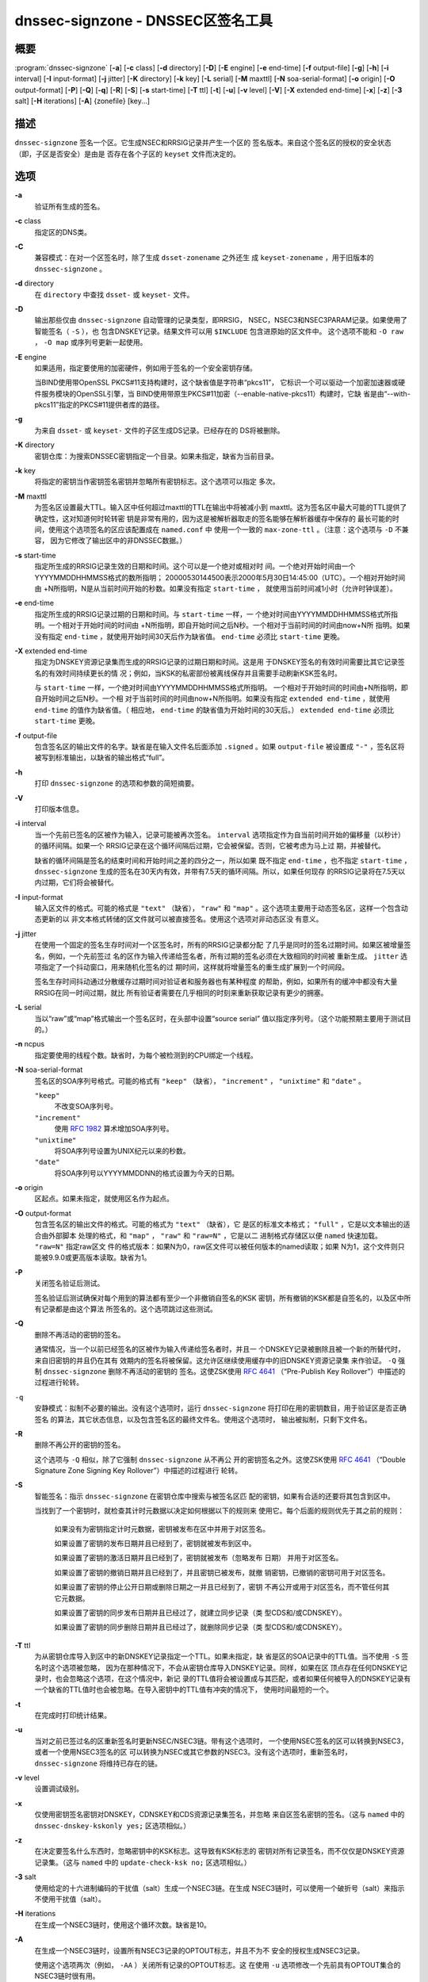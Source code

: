 .. 
   Copyright (C) Internet Systems Consortium, Inc. ("ISC")
   
   This Source Code Form is subject to the terms of the Mozilla Public
   License, v. 2.0. If a copy of the MPL was not distributed with this
   file, You can obtain one at http://mozilla.org/MPL/2.0/.
   
   See the COPYRIGHT file distributed with this work for additional
   information regarding copyright ownership.

..
   Copyright (C) Internet Systems Consortium, Inc. ("ISC")

   This Source Code Form is subject to the terms of the Mozilla Public
   License, v. 2.0. If a copy of the MPL was not distributed with this
   file, You can obtain one at http://mozilla.org/MPL/2.0/.

   See the COPYRIGHT file distributed with this work for additional
   information regarding copyright ownership.


.. highlight: console

.. _man_dnssec-signzone:

dnssec-signzone - DNSSEC区签名工具
------------------------------------------

概要
~~~~~~~~

:program:`dnssec-signzone` [**-a**] [**-c** class] [**-d** directory] [**-D**] [**-E** engine] [**-e** end-time] [**-f** output-file] [**-g**] [**-h**] [**-i** interval] [**-I** input-format] [**-j** jitter] [**-K** directory] [**-k** key] [**-L** serial] [**-M** maxttl] [**-N** soa-serial-format] [**-o** origin] [**-O** output-format] [**-P**] [**-Q**] [**-q**] [**-R**] [**-S**] [**-s** start-time] [**-T** ttl] [**-t**] [**-u**] [**-v** level] [**-V**] [**-X** extended end-time] [**-x**] [**-z**] [**-3** salt] [**-H** iterations] [**-A**] {zonefile} [key...]

描述
~~~~~~~~~~~

``dnssec-signzone`` 签名一个区。它生成NSEC和RRSIG记录并产生一个区的
签名版本。来自这个签名区的授权的安全状态（即，子区是否安全）是由是
否存在各个子区的 ``keyset`` 文件而决定的。

选项
~~~~~~~

**-a**
   验证所有生成的签名。

**-c** class
   指定区的DNS类。

**-C**
   兼容模式：在对一个区签名时，除了生成 ``dsset-zonename`` 之外还生
   成 ``keyset-zonename`` ，用于旧版本的 ``dnssec-signzone`` 。

**-d** directory
   在 ``directory`` 中查找 ``dsset-`` 或 ``keyset-`` 文件。

**-D**
   输出那些仅由 ``dnssec-signzone`` 自动管理的记录类型，即RRSIG，
   NSEC，NSEC3和NSEC3PARAM记录。如果使用了智能签名（ ``-S`` ），也
   包含DNSKEY记录。结果文件可以用 ``$INCLUDE`` 包含进原始的区文件中。
   这个选项不能和 ``-O raw`` ， ``-O map`` 或序列号更新一起使用。

**-E** engine
   如果适用，指定要使用的加密硬件，例如用于签名的一个安全密钥存储。

   当BIND使用带OpenSSL PKCS#11支持构建时，这个缺省值是字符串“pkcs11”，
   它标识一个可以驱动一个加密加速器或硬件服务模块的OpenSSL引擎，当
   BIND使用带原生PKCS#11加密（--enable-native-pkcs11）构建时，它缺
   省是由“--with-pkcs11”指定的PKCS#11提供者库的路径。

**-g**
   为来自 ``dsset-`` 或 ``keyset-`` 文件的子区生成DS记录。已经存在的
   DS将被删除。

**-K** directory
   密钥仓库：为搜索DNSSEC密钥指定一个目录。如果未指定，缺省为当前目录。

**-k** key
   将指定的密钥当作密钥签名密钥并忽略所有密钥标志。这个选项可以指定
   多次。

**-M** maxttl
   为签名区设置最大TTL。输入区中任何超过maxttl的TTL在输出中将被减小到
   maxttl。这为签名区中最大可能的TTL提供了确定性，这对知道何时轮转密
   钥是非常有用的，因为这是被解析器取走的签名能够在解析器缓存中保存的
   最长可能的时间，使用这个选项签名的区应该配置成在 ``named.conf`` 中
   使用一个一致的 ``max-zone-ttl`` 。（注意：这个选项与 ``-D`` 不兼容，
   因为它修改了输出区中的非DNSSEC数据。）

**-s** start-time
   指定所生成的RRSIG记录生效的日期和时间。这个可以是一个绝对或相对时
   间。一个绝对开始时间由一个YYYYMMDDHHMMSS格式的数所指明；
   20000530144500表示2000年5月30日14:45:00（UTC）。一个相对开始时间由
   +N所指明，N是从当前时间开始的秒数。如果没有指定 ``start-time`` ，
   就使用当前时间减1小时（允许时钟误差）。

**-e** end-time
   指定所生成的RRSIG记录过期的日期和时间。与 ``start-time`` 一样，一
   个绝对时间由YYYYMMDDHHMMSS格式所指明。一个相对于开始时间的时间由
   +N所指明，即自开始时间之后N秒。一个相对于当前时间的时间由now+N所
   指明。如果没有指定 ``end-time`` ，就使用开始时间30天后作为缺省值。
   ``end-time`` 必须比 ``start-time`` 更晚。

**-X** extended end-time
   指定为DNSKEY资源记录集而生成的RRSIG记录的过期日期和时间。这是用
   于DNSKEY签名的有效时间需要比其它记录签名的有效时间持续更长的情
   况；例如，当KSK的私密部份被离线保存并且需要手动刷新KSK签名时。

   与 ``start-time`` 一样，一个绝对时间由YYYYMMDDHHMMSS格式所指明。
   一个相对于开始时间的时间由+N所指明，即自开始时间之后N秒。一个相
   对于当前时间的时间由now+N所指明。如果没有指定
   ``extended end-time`` ，就使用 ``end-time`` 的值作为缺省值。（
   相应地， ``end-time`` 的缺省值为开始时间的30天后。）
   ``extended end-time`` 必须比 ``start-time`` 更晚。

**-f** output-file
   包含签名区的输出文件的名字。缺省是在输入文件名后面添加
   ``.signed`` 。如果 ``output-file`` 被设置成 ``"-"`` ，签名区将
   被写到标准输出，以缺省的输出格式“full”。

**-h**
   打印 ``dnssec-signzone`` 的选项和参数的简短摘要。

**-V**
   打印版本信息。

**-i** interval
   当一个先前已签名的区被作为输入，记录可能被再次签名。 ``interval``
   选项指定作为自当前时间开始的偏移量（以秒计）的循环间隔。如果一个
   RRSIG记录在这个循环间隔后过期，它会被保留。否则，它被考虑为马上过
   期，并被替代。

   缺省的循环间隔是签名的结束时间和开始时间之差的四分之一，所以如果
   既不指定 ``end-time`` ，也不指定 ``start-time`` ， ``dnssec-signzone``
   生成的签名在30天内有效，并带有7.5天的循环间隔。所以，如果任何现存
   的RRSIG记录将在7.5天以内过期，它们将会被替代。

**-I** input-format
   输入区文件的格式。可能的格式是 ``"text"`` （缺省）， ``"raw"`` 和
   ``"map"`` 。这个选项主要用于动态签名区，这样一个包含动态更新的以
   非文本格式转储的区文件就可以被直接签名。使用这个选项对非动态区没
   有意义。

**-j** jitter
   在使用一个固定的签名生存时间对一个区签名时，所有的RRSIG记录都分配
   了几乎是同时的签名过期时间。如果区被增量签名，例如，一个先前签过
   名的区作为输入传递给签名者，所有过期的签名必须在大致相同的时间被
   重新生成。 ``jitter`` 选项指定了一个抖动窗口，用来随机化签名的过
   期时间，这样就将增量签名的重生成扩展到一个时间段。

   签名生存时间抖动通过分散缓存过期时间对验证者和服务器也有某种程度
   的帮助，例如，如果所有的缓冲中都没有大量RRSIG在同一时间过期，就比
   所有验证者需要在几乎相同的时刻来重新获取记录有更少的拥塞。

**-L** serial
   当以“raw”或“map”格式输出一个签名区时，在头部中设置“source serial”
   值以指定序列号。（这个功能预期主要用于测试目的。）

**-n** ncpus
   指定要使用的线程个数。缺省时，为每个被检测到的CPU绑定一个线程。

**-N** soa-serial-format
   签名区的SOA序列号格式。可能的格式有 ``"keep"`` （缺省），
   ``"increment"`` ， ``"unixtime"`` 和 ``"date"`` 。

   ``"keep"``
      不改变SOA序列号。

   ``"increment"``
      使用 :rfc:`1982` 算术增加SOA序列号。

   ``"unixtime"``
      将SOA序列号设置为UNIX纪元以来的秒数。

   ``"date"``
      将SOA序列号以YYYYMMDDNN的格式设置为今天的日期。

**-o** origin
   区起点。如果未指定，就使用区名作为起点。

**-O** output-format
   包含签名区的输出文件的格式。可能的格式为 ``"text"`` （缺省），它
   是区的标准文本格式； ``"full"`` ，它是以文本输出的适合由外部脚本
   处理的格式，和 ``"map"`` ， ``"raw"`` 和 ``"raw=N"`` ，它是以二
   进制格式存储区以便 ``named`` 快速加载。 ``"raw=N"`` 指定raw区文
   件的格式版本：如果N为0，raw区文件可以被任何版本的named读取；如果
   N为1，这个文件则只能被9.9.0或更高版本读取。缺省为1。

**-P**
   关闭签名验证后测试。

   签名验证后测试确保对每个用到的算法都有至少一个非撤销自签名的KSK
   密钥，所有撤销的KSK都是自签名的，以及区中所有记录都是由这个算法
   所签名的。这个选项跳过这些测试。

**-Q**
   删除不再活动的密钥的签名。

   通常情况，当一个以前已经签名的区被作为输入传递给签名者时，并且一
   个DNSKEY记录被删除且被一个新的所替代时，来自旧密钥的并且仍在其有
   效期内的签名将被保留。这允许区继续使用缓存中的旧DNSKEY资源记录集
   来作验证。 ``-Q`` 强制 ``dnssec-signzone`` 删除不再活动的密钥的
   签名。这使ZSK使用 :rfc:`4641#4.2.1.1`
   （“Pre-Publish Key Rollover”）中描述的过程进行轮转。

``-q``
   安静模式：拟制不必要的输出。没有这个选项时，运行
   ``dnssec-signzone`` 将打印在用的密钥数目，用于验证区是否正确签名
   的算法，其它状态信息，以及包含签名区的最终文件名。使用这个选项时，
   输出被拟制，只剩下文件名。

**-R**
   删除不再公开的密钥的签名。

   这个选项与 ``-Q`` 相似，除了它强制 ``dnssec-signzone`` 从不再公
   开的密钥签名之外。这使ZSK使用 :rfc:`4641#4.2.1.2`
   （“Double Signature Zone Signing Key Rollover”）中描述的过程进行
   轮转。

**-S**
   智能签名：指示 ``dnssec-signzone`` 在密钥仓库中搜索与被签名区匹
   配的密钥，如果有合适的还要将其包含到区中。

   当找到了一个密钥时，就检查其计时元数据以决定如何根据以下的规则来
   使用它。每个后面的规则优先于其之前的规则：

      如果没有为密钥指定计时元数据，密钥被发布在区中并用于对区签名。

      如果设置了密钥的发布日期并且已经到了，密钥就被发布到区中。

      如果设置了密钥的激活日期并且已经到了，密钥就被发布（忽略发布
      日期） 并用于对区签名。

      如果设置了密钥的撤销日期并且已经到了，并且密钥已被发布，就撤
      销密钥，已撤销的密钥可用于对区签名。

      如果设置了密钥的停止公开日期或删除日期之一并且已经到了，密钥
      不再公开或用于对区签名，而不管任何其它元数据。

      如果设置了密钥的同步发布日期并且已经过了，就建立同步记录（类
      型CDS和/或CDNSKEY）。

      如果设置了密钥的同步删除日期并且已经过了，就删除同步记录（类
      型CDS和/或CDNSKEY）。

**-T** ttl
   为从密钥仓库导入到区中的新DNSKEY记录指定一个TTL。如果未指定，缺
   省是区的SOA记录中的TTL值。当不使用 ``-S`` 签名时这个选项被忽略，
   因为在那种情况下，不会从密钥仓库导入DNSKEY记录。同样，如果在区
   顶点存在任何DNSKEY记录时，也会忽略这个选项，在这个情况中，新记
   录的TTL值将会被设置成与其匹配，或者如果任何被导入的DNSKEY记录有
   一个缺省的TTL值时也会被忽略。在导入密钥中的TTL值有冲突的情况下，
   使用时间最短的一个。

**-t**
   在完成时打印统计结果。

**-u**
   当对之前已签过名的区重新签名时更新NSEC/NSEC3链。带有这个选项时，
   一个使用NSEC签名的区可以转换到NSEC3，或者一个使用NSEC3签名的区
   可以转换为NSEC或其它参数的NSEC3。没有这个选项时，重新签名时，
   ``dnssec-signzone`` 将维持已存在的链。

**-v** level
   设置调试级别。

**-x**
   仅使用密钥签名密钥对DNSKEY，CDNSKEY和CDS资源记录集签名，并忽略
   来自区签名密钥的签名。（这与 ``named`` 中的
   ``dnssec-dnskey-kskonly yes;`` 区选项相似。）

**-z**
   在决定要签名什么东西时，忽略密钥中的KSK标志。这导致有KSK标志的
   密钥对所有记录签名，而不仅仅是DNSKEY资源记录集。（这与 ``named``
   中的 ``update-check-ksk no;`` 区选项相似。）

**-3** salt
   使用给定的十六进制编码的干扰值（salt）生成一个NSEC3链。在生成
   NSEC3链时，可以使用一个破折号（salt）来指示不使用干扰值（salt）。

**-H** iterations
   在生成一个NSEC3链时，使用这个循环次数。缺省是10。

**-A**
   在生成一个NSEC3链时，设置所有NSEC3记录的OPTOUT标志，并且不为不
   安全的授权生成NSEC3记录。

   使用这个选项两次（例如， ``-AA`` ）关闭所有记录的OPTOUT标志。这
   在使用 ``-u`` 选项修改一个先前具有OPTOUT集合的NSEC3链时很有用。

**zonefile**
   包含被签名区的文件。

**key**
   指定应该使用那个密钥来签名这个区。如果没有指定密钥，会对区进行检
   查，在区顶点找DNSKEY记录。如果在当前目录找到并与私钥匹配，这个就
   会用于签名。

例子
~~~~~~~

下列命令使用由 ``dnssec-keygen`` 所生成的ECDSAP256SHA256密钥
（Kexample.com.+013+17247）对 ``example.com`` 区签名。因为没有使用
``-S`` 选项，区的密钥必须在主文件中（ ``db.example.com`` ）。这个
需要在当前目录查找 ``dsset`` 文件，这样DS记录可以从中导入（ ``-g`` ）。

::

   % dnssec-signzone -g -o example.com db.example.com \
   Kexample.com.+013+17247
   db.example.com.signed
   %

在上述例子中， ``dnssec-signzone`` 创建文件 ``db.example.com.signed`` 。
这个文件被 ``named.conf`` 文件中的区语句所引用。

这个例子使用缺省参数重新对先前的签名区签名。假定私钥存放在当前目录。

::

   % cp db.example.com.signed db.example.com
   % dnssec-signzone -o example.com db.example.com
   db.example.com.signed
   %

参见
~~~~~~~~

:manpage:`dnssec-keygen(8)`, BIND 9管理员参考手册, :rfc:`4033`,
:rfc:`4641`.
